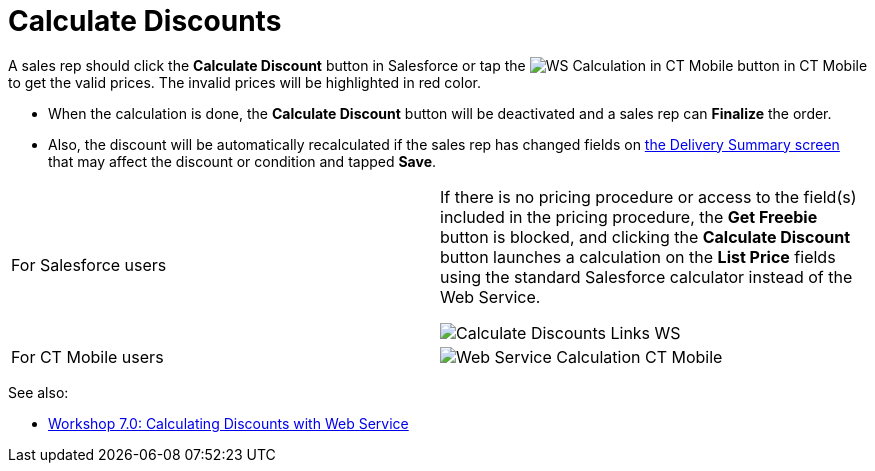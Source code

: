 = Calculate Discounts

A sales rep should click the *Calculate Discount* button in Salesforce
or tap
the image:WS-Calculation-in-CT-Mobile.png[] button
in CT Mobile to get the valid prices. The invalid prices will be
highlighted in red color.

* When the calculation is done, the *Calculate Discount* button will be
deactivated and a sales rep can *Finalize* the order.
* Also, the discount will be automatically recalculated if the sales rep
has changed fields on xref:delivery-management#h2_1374863314[the
Delivery Summary screen] that may affect the discount or condition and
tapped *Save*.

[width="100%",cols="50%,50%",]
|===
|For Salesforce users a|
If there is no pricing procedure or access to the field(s) included in
the pricing procedure, the *Get Freebie* button is blocked, and clicking
the *Calculate Discount* button launches a calculation on the *List
Price* fields using the standard Salesforce calculator instead of the
Web Service.

image:Calculate-Discounts-Links-WS.png[]

|For CT Mobile users a|
image:Web-Service-Calculation-CT-Mobile.png[]

|===



See also:

* xref:workshop-7-0-calculating-discounts-with-web-service[Workshop
7.0: Calculating Discounts with Web Service]
